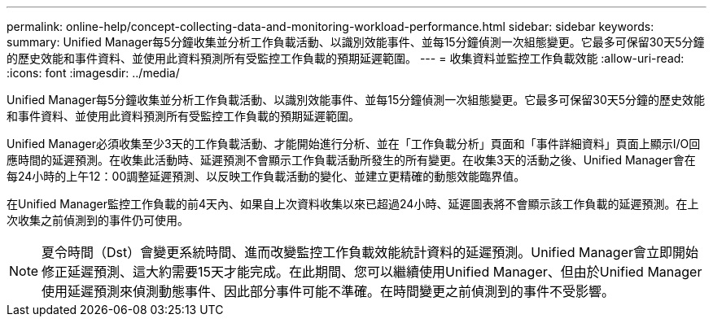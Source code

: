 ---
permalink: online-help/concept-collecting-data-and-monitoring-workload-performance.html 
sidebar: sidebar 
keywords:  
summary: Unified Manager每5分鐘收集並分析工作負載活動、以識別效能事件、並每15分鐘偵測一次組態變更。它最多可保留30天5分鐘的歷史效能和事件資料、並使用此資料預測所有受監控工作負載的預期延遲範圍。 
---
= 收集資料並監控工作負載效能
:allow-uri-read: 
:icons: font
:imagesdir: ../media/


[role="lead"]
Unified Manager每5分鐘收集並分析工作負載活動、以識別效能事件、並每15分鐘偵測一次組態變更。它最多可保留30天5分鐘的歷史效能和事件資料、並使用此資料預測所有受監控工作負載的預期延遲範圍。

Unified Manager必須收集至少3天的工作負載活動、才能開始進行分析、並在「工作負載分析」頁面和「事件詳細資料」頁面上顯示I/O回應時間的延遲預測。在收集此活動時、延遲預測不會顯示工作負載活動所發生的所有變更。在收集3天的活動之後、Unified Manager會在每24小時的上午12：00調整延遲預測、以反映工作負載活動的變化、並建立更精確的動態效能臨界值。

在Unified Manager監控工作負載的前4天內、如果自上次資料收集以來已超過24小時、延遲圖表將不會顯示該工作負載的延遲預測。在上次收集之前偵測到的事件仍可使用。

[NOTE]
====
夏令時間（Dst）會變更系統時間、進而改變監控工作負載效能統計資料的延遲預測。Unified Manager會立即開始修正延遲預測、這大約需要15天才能完成。在此期間、您可以繼續使用Unified Manager、但由於Unified Manager使用延遲預測來偵測動態事件、因此部分事件可能不準確。在時間變更之前偵測到的事件不受影響。

====